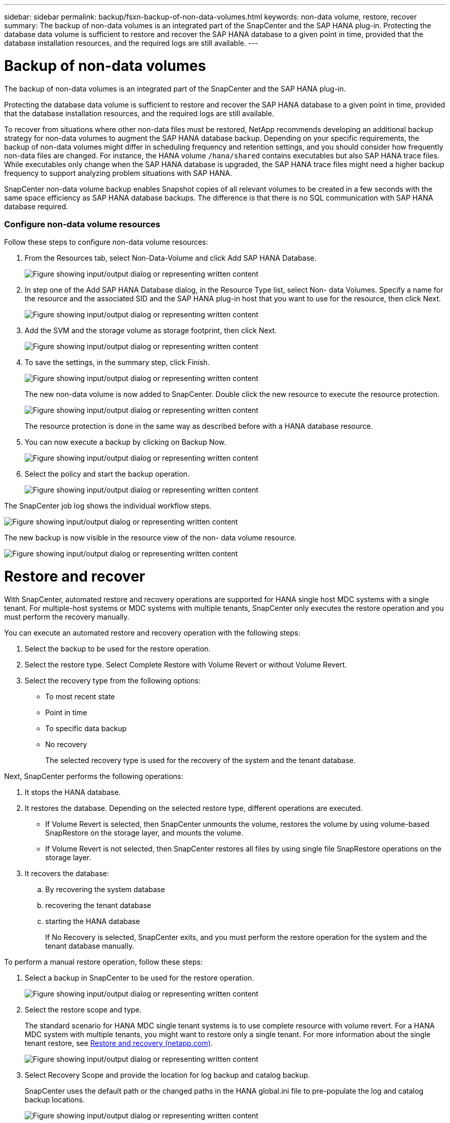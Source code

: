 ---
sidebar: sidebar
permalink: backup/fsxn-backup-of-non-data-volumes.html
keywords: non-data volume, restore, recover
summary: The backup of non-data volumes is an integrated part of the SnapCenter and the SAP HANA plug-in. Protecting the database data volume is sufficient to restore and recover the SAP HANA database to a given point in time, provided that the database installation resources, and the required logs are still available.
---

= Backup of non-data volumes
:hardbreaks:
:nofooter:
:icons: font
:linkattrs:
:imagesdir: ../media/

//
// This file was created with NDAC Version 2.0 (August 17, 2020)
//
// 2022-05-13 09:40:18.312536
//

[.lead]
The backup of non-data volumes is an integrated part of the SnapCenter and the SAP HANA plug-in.

Protecting the database data volume is sufficient to restore and recover the SAP HANA database to a given point in time, provided that the database installation resources, and the required logs are still available.

To recover from situations where other non-data files must be restored, NetApp recommends developing an additional backup strategy for non-data volumes to augment the SAP HANA database backup. Depending on your specific requirements, the backup of non-data volumes might differ in scheduling frequency and retention settings, and you should consider how frequently non-data files are changed. For instance, the HANA volume `/hana/shared` contains executables but also SAP HANA trace files. While executables only change when the SAP HANA database is upgraded, the SAP HANA trace files might need a higher backup frequency to support analyzing problem situations with SAP HANA.

SnapCenter non-data volume backup enables Snapshot copies of all relevant volumes to be created in a few seconds with the same space efficiency as SAP HANA database backups. The difference is that there is no SQL communication with SAP HANA database required.

=== Configure non-data volume resources

Follow these steps to configure non-data volume resources:

. From the Resources tab, select Non-Data-Volume and click Add SAP HANA Database.
+
image:amazon-fsx-image60.png["Figure showing input/output dialog or representing written content"]

. In step one of the Add SAP HANA Database dialog, in the Resource Type list, select Non- data Volumes. Specify a name for the resource and the associated SID and the SAP HANA plug-in host that you want to use for the resource, then click Next.
+
image:amazon-fsx-image61.png["Figure showing input/output dialog or representing written content"]

. Add the SVM and the storage volume as storage footprint, then click Next.
+
image:amazon-fsx-image62.png["Figure showing input/output dialog or representing written content"]

. To save the settings, in the summary step, click Finish.
+
image:amazon-fsx-image63.png["Figure showing input/output dialog or representing written content"]
+
The new non-data volume is now added to SnapCenter. Double click the new resource to execute the resource protection.
+
image:amazon-fsx-image64.png["Figure showing input/output dialog or representing written content"]
+
The resource protection is done in the same way as described before with a HANA database resource.

. You can now execute a backup by clicking on Backup Now.
+
image:amazon-fsx-image65.png["Figure showing input/output dialog or representing written content"]

. Select the policy and start the backup operation.
+
image:amazon-fsx-image66.png["Figure showing input/output dialog or representing written content"]

The SnapCenter job log shows the individual workflow steps.

image:amazon-fsx-image67.png["Figure showing input/output dialog or representing written content"]

The new backup is now visible in the resource view of the non- data volume resource.

image:amazon-fsx-image68.png["Figure showing input/output dialog or representing written content"]

= Restore and recover

With SnapCenter, automated restore and recovery operations are supported for HANA single host MDC systems with a single tenant. For multiple-host systems or MDC systems with multiple tenants, SnapCenter only executes the restore operation and you must perform the recovery manually.

You can execute an automated restore and recovery operation with the following steps:

. Select the backup to be used for the restore operation.
. Select the restore type. Select Complete Restore with Volume Revert or without Volume Revert.
. Select the recovery type from the following options:

** To most recent state
** Point in time
** To specific data backup
** No recovery
+
The selected recovery type is used for the recovery of the system and the tenant database.

Next, SnapCenter performs the following operations:

. It stops the HANA database.
. It restores the database. Depending on the selected restore type, different operations are executed.

** If Volume Revert is selected, then SnapCenter unmounts the volume, restores the volume by using volume-based SnapRestore on the storage layer, and mounts the volume.
** If Volume Revert is not selected, then SnapCenter restores all files by using single file SnapRestore operations on the storage layer.

. It recovers the database:
.. By recovering the system database
.. recovering the tenant database
.. starting the HANA database
+
If No Recovery is selected, SnapCenter exits, and you must perform the restore operation for the system and the tenant database manually.

To perform a manual restore operation, follow these steps:

. Select a backup in SnapCenter to be used for the restore operation.
+
image:amazon-fsx-image69.png["Figure showing input/output dialog or representing written content"]

. Select the restore scope and type.
+
The standard scenario for HANA MDC single tenant systems is to use complete resource with volume revert. For a HANA MDC system with multiple tenants, you might want to restore only a single tenant. For more information about the single tenant restore, see link:hana-br-scs-restore-recovery.html[Restore and recovery (netapp.com)^].
+
image:amazon-fsx-image70.png["Figure showing input/output dialog or representing written content"]

. Select Recovery Scope and provide the location for log backup and catalog backup.
+
SnapCenter uses the default path or the changed paths in the HANA global.ini file to pre-populate the log and catalog backup locations.
+
image:amazon-fsx-image71.png["Figure showing input/output dialog or representing written content"]

. Enter the optional pre-restore commands.
+
image:amazon-fsx-image72.png["Figure showing input/output dialog or representing written content"]

. Enter the optional post-restore commands.
+
image:amazon-fsx-image73.png["Figure showing input/output dialog or representing written content"]

. To start the restore and recovery operation, click Finish.
+
image:amazon-fsx-image74.png["Figure showing input/output dialog or representing written content"]
+
SnapCenter executes the restore and recovery operation. This example shows the job details of the restore and recovery job.
+
image:amazon-fsx-image75.png["Figure showing input/output dialog or representing written content"]
